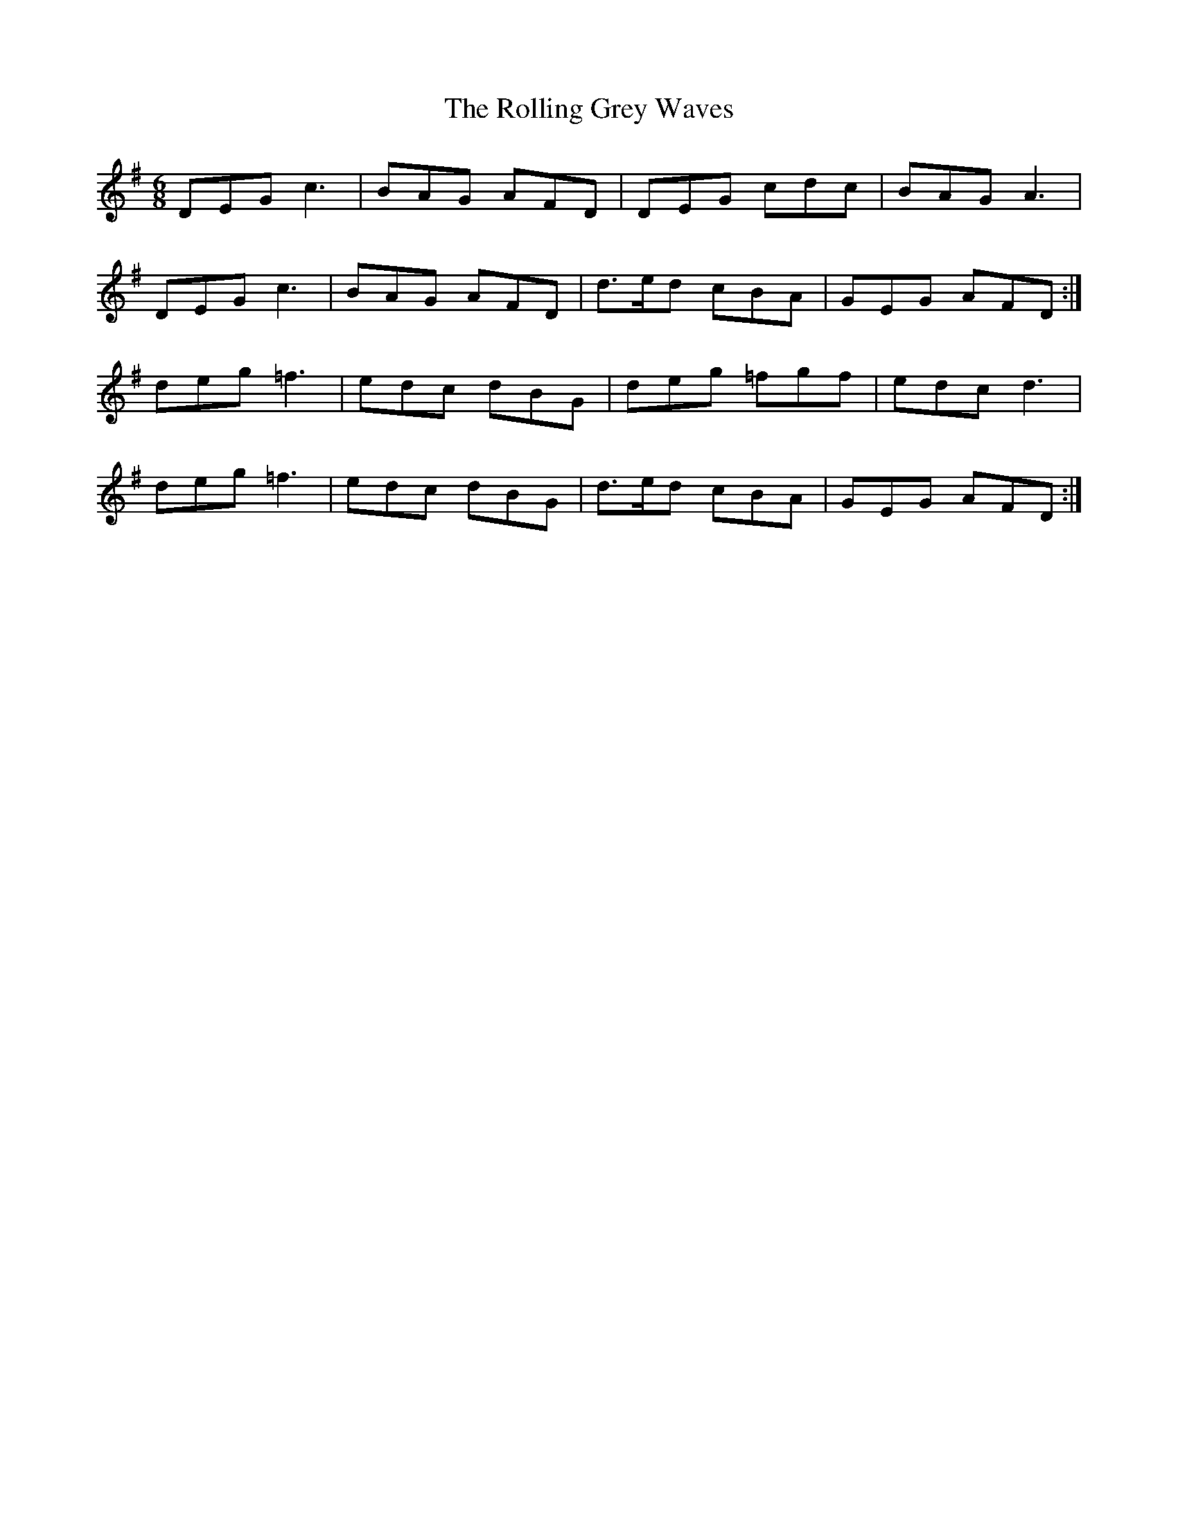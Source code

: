 X: 35042
T: Rolling Grey Waves, The
R: jig
M: 6/8
K: Gmajor
DEG c3|BAG AFD|DEG cdc|BAG A3|
DEG c3|BAG AFD|d>ed cBA|GEG AFD:|
deg =f3|edc dBG|deg =fgf|edc d3|
deg =f3|edc dBG|d>ed cBA|GEG AFD:|

